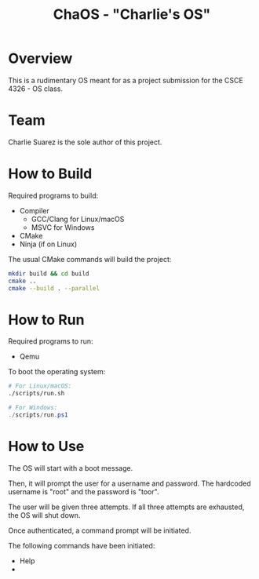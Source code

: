 #+title: ChaOS - "Charlie's OS"

* Overview

This is a rudimentary OS meant for as a project submission for the
CSCE 4326 - OS class.

* Team

Charlie Suarez is the sole author of this project.

* How to Build

Required programs to build:
- Compiler
  - GCC/Clang for Linux/macOS
  - MSVC for Windows
- CMake
- Ninja (if on Linux)

The usual CMake commands will build the project:

#+begin_src bash
mkdir build && cd build
cmake ..
cmake --build . --parallel
#+end_src

* How to Run

Required programs to run:
- Qemu


To boot the operating system:

#+begin_src bash
# For Linux/macOS:
./scripts/run.sh
#+end_src

#+begin_src powershell
# For Windows:
./scripts/run.ps1
#+end_src

* How to Use

The OS will start with a boot message.

Then, it will prompt the user for a username and password. The
hardcoded username is "root" and the password is "toor".

The user will be given three attempts. If all three attempts are
exhausted, the OS will shut down.

Once authenticated, a command prompt will be initiated.

The following commands have been initiated:
- Help
- 
